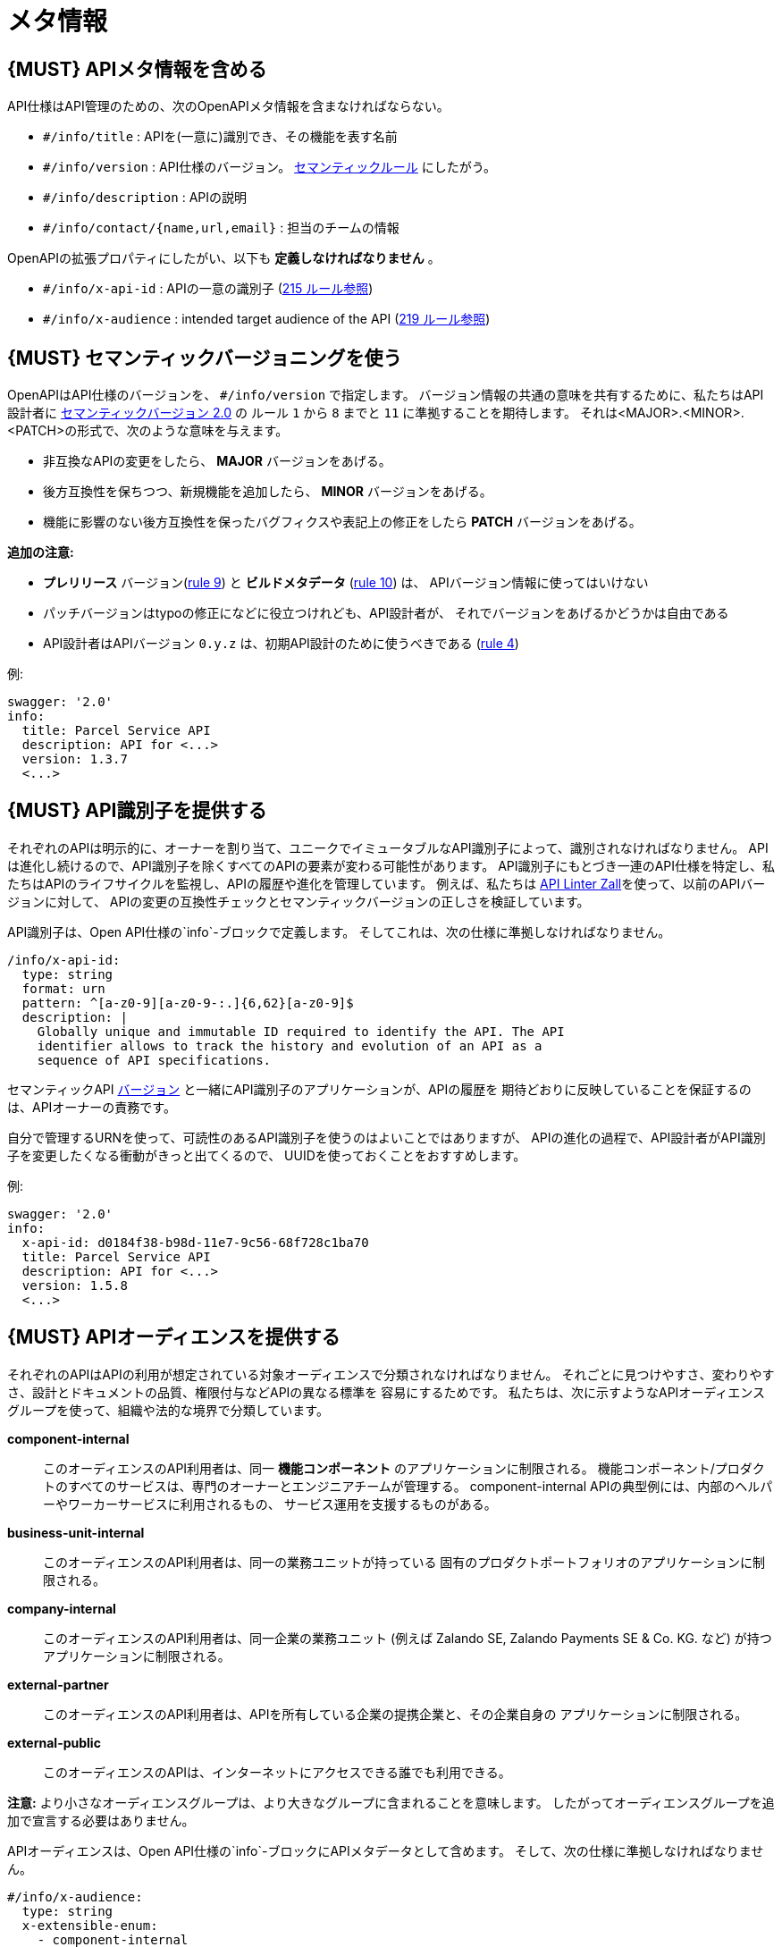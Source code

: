 [[meta-information]]
= メタ情報

[#218]
== {MUST} APIメタ情報を含める
API仕様はAPI管理のための、次のOpenAPIメタ情報を含まなければならない。

- `#/info/title` : APIを(一意に)識別でき、その機能を表す名前
- `#/info/version` : API仕様のバージョン。 <<116, セマンティックルール>> にしたがう。
- `#/info/description` : APIの説明
- `#/info/contact/{name,url,email}` : 担当のチームの情報

OpenAPIの拡張プロパティにしたがい、以下も *定義しなければなりません* 。

- `#/info/x-api-id` : APIの一意の識別子 (<<215, 215 ルール参照>>)
- `#/info/x-audience` : intended target audience of the API (<<219, 219 ルール参照>>)


[#116]
== {MUST} セマンティックバージョニングを使う

OpenAPIはAPI仕様のバージョンを、 `#/info/version` で指定します。
バージョン情報の共通の意味を共有するために、私たちはAPI設計者に
http://semver.org/spec/v2.0.0.html[セマンティックバージョン 2.0] の
ルール `1` から `8` までと `11` に準拠することを期待します。
それは<MAJOR>.<MINOR>.<PATCH>の形式で、次のような意味を与えます。

* 非互換なAPIの変更をしたら、 **MAJOR** バージョンをあげる。
* 後方互換性を保ちつつ、新規機能を追加したら、 **MINOR** バージョンをあげる。
* 機能に影響のない後方互換性を保ったバグフィクスや表記上の修正をしたら **PATCH** バージョンをあげる。

*追加の注意:*

* *プレリリース* バージョン(http://semver.org#spec-item-9[rule 9]) と
*ビルドメタデータ* (http://semver.org#spec-item-10[rule 10]) は、
APIバージョン情報に使ってはいけない
* パッチバージョンはtypoの修正になどに役立つけれども、API設計者が、
それでバージョンをあげるかどうかは自由である
* API設計者はAPIバージョン `0.y.z` は、初期API設計のために使うべきである
(http://semver.org/#spec-item-4[rule 4])

例:

[source,yaml]
----
swagger: '2.0'
info:
  title: Parcel Service API
  description: API for <...>
  version: 1.3.7
  <...>
----

[#215]
== {MUST} API識別子を提供する

それぞれのAPIは明示的に、オーナーを割り当て、ユニークでイミュータブルなAPI識別子によって、識別されなければなりません。
APIは進化し続けるので、API識別子を除くすべてのAPIの要素が変わる可能性があります。
API識別子にもとづき一連のAPI仕様を特定し、私たちはAPIのライフサイクルを監視し、APIの履歴や進化を管理しています。
例えば、私たちは
https://github.com/zalando/zally[API Linter Zall]を使って、以前のAPIバージョンに対して、
APIの変更の互換性チェックとセマンティックバージョンの正しさを検証しています。

API識別子は、Open API仕様の`info`-ブロックで定義します。
そしてこれは、次の仕様に準拠しなければなりません。

[source,yaml]
----
/info/x-api-id:
  type: string
  format: urn
  pattern: ^[a-z0-9][a-z0-9-:.]{6,62}[a-z0-9]$
  description: |
    Globally unique and immutable ID required to identify the API. The API
    identifier allows to track the history and evolution of an API as a
    sequence of API specifications.
----

セマンティックAPI <<116,バージョン>> と一緒にAPI識別子のアプリケーションが、APIの履歴を
期待どおりに反映していることを保証するのは、APIオーナーの責務です。

自分で管理するURNを使って、可読性のあるAPI識別子を使うのはよいことではありますが、
APIの進化の過程で、API設計者がAPI識別子を変更したくなる衝動がきっと出てくるので、
UUIDを使っておくことをおすすめします。

例:
[source,yaml]
----
swagger: '2.0'
info:
  x-api-id: d0184f38-b98d-11e7-9c56-68f728c1ba70
  title: Parcel Service API
  description: API for <...>
  version: 1.5.8
  <...>
----

[#219]
== {MUST} APIオーディエンスを提供する

それぞれのAPIはAPIの利用が想定されている対象オーディエンスで分類されなければなりません。
それごとに見つけやすさ、変わりやすさ、設計とドキュメントの品質、権限付与などAPIの異なる標準を
容易にするためです。
私たちは、次に示すようなAPIオーディエンスグループを使って、組織や法的な境界で分類しています。

*component-internal*::
  このオーディエンスのAPI利用者は、同一 *機能コンポーネント* のアプリケーションに制限される。
  機能コンポーネント/プロダクトのすべてのサービスは、専門のオーナーとエンジニアチームが管理する。
  component-internal APIの典型例には、内部のヘルパーやワーカーサービスに利用されるもの、
  サービス運用を支援するものがある。
*business-unit-internal*::
  このオーディエンスのAPI利用者は、同一の業務ユニットが持っている
  固有のプロダクトポートフォリオのアプリケーションに制限される。
*company-internal*::
  このオーディエンスのAPI利用者は、同一企業の業務ユニット (例えば Zalando SE, Zalando Payments SE & Co. KG. など)
  が持つアプリケーションに制限される。
*external-partner*::
  このオーディエンスのAPI利用者は、APIを所有している企業の提携企業と、その企業自身の
  アプリケーションに制限される。
*external-public*::
  このオーディエンスのAPIは、インターネットにアクセスできる誰でも利用できる。

*注意:* より小さなオーディエンスグループは、より大きなグループに含まれることを意味します。
したがってオーディエンスグループを追加で宣言する必要はありません。

APIオーディエンスは、Open API仕様の`info`-ブロックにAPIメタデータとして含めます。
そして、次の仕様に準拠しなければなりません。

[source,yaml]
----
#/info/x-audience:
  type: string
  x-extensible-enum:
    - component-internal
    - business-unit-internal
    - company-internal
    - external-partner
    - external-public
  description: |
    対象とするAPIのオーディエンス。設計とドキュメント、レビュー、探しやすさ、
    変更しやすさ、権限付与などの質に標準に影響する。
----

*注意:* API仕様につき、オーディエンスは正確に*1つだけ*です。その理由は、小さなオーディエンスグループは、大きなオーディエンスグループに含まれるからです。もしAPIの一部が異なる対象オーディエンスを持つのであれば、
API仕様を分割することをおすすめします。たとえ冗長だとしてもです。

例:

[source,yaml]
----
swagger: '2.0'
info:
  x-audience: company-internal
  title: Parcel Helper Service API
  description: API for <...>
  version: 1.2.4
  <...>
----
